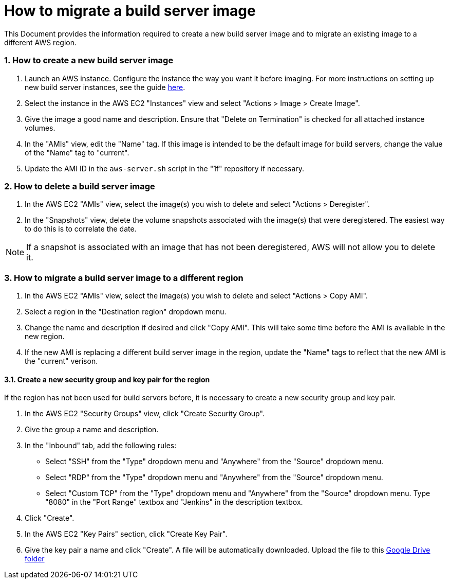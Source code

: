 = How to migrate a build server image

:sectnums:

This Document provides the information required to create a new build server
image and to migrate an existing image to a different AWS region.

=== How to create a new build server image

. Launch an AWS instance. Configure the instance the way you want it before
  imaging. For more instructions on setting up new build server instances, see the
  guide link:HOWTO_setup_build_server.adoc[here].
. Select the instance in the AWS EC2 "Instances" view and select "Actions >
  Image > Create Image".
. Give the image a good name and description. Ensure that "Delete on
  Termination" is checked for all attached instance volumes.
. In the "AMIs" view, edit the "Name" tag. If this image is intended to be the
  default image for build servers, change the value of the "Name" tag to
  "current".
. Update the AMI ID in the `aws-server.sh` script in the "1f" repository if
  necessary.

=== How to delete a build server image

. In the AWS EC2 "AMIs" view, select the image(s) you wish to delete and select
  "Actions > Deregister".
. In the "Snapshots" view, delete the volume snapshots associated with the
  image(s) that were deregistered. The easiest way to do this is to correlate the
  date.

NOTE: If a snapshot is associated with an image that has not been deregistered,
AWS will not allow you to delete it.

=== How to migrate a build server image to a different region

. In the AWS EC2 "AMIs" view, select the image(s) you wish to delete and select
  "Actions > Copy AMI".
. Select a region in the "Destination region" dropdown menu.
. Change the name and description if desired and click "Copy AMI". This will
  take some time before the AMI is available in the new region.
. If the new AMI is replacing a different build server image in the region,
  update the "Name" tags to reflect that the new AMI is the "current" verison.

==== Create a new security group and key pair for the region

If the region has not been used for build servers before, it is necessary to
create a new security group and key pair.

. In the AWS EC2 "Security Groups" view, click "Create Security Group".
. Give the group a name and description.
. In the "Inbound" tab, add the following rules:
  * Select "SSH" from the "Type" dropdown menu and "Anywhere" from the "Source"
    dropdown menu.
  * Select "RDP" from the "Type" dropdown menu and "Anywhere" from the "Source"
    dropdown menu.
  * Select "Custom TCP" from the "Type" dropdown menu and "Anywhere" from the "Source"
    dropdown menu. Type "8080" in the "Port Range" textbox and "Jenkins" in the
    description textbox.
. Click "Create".
. In the AWS EC2 "Key Pairs" section, click "Create Key Pair".
. Give the key pair a name and click "Create". A file will be automatically
  downloaded. Upload the file to this
  https://drive.google.com/drive/u/1/folders/0B3XvTeswC_kOTXRFeHI0aU1JZGM[Google
  Drive folder]


